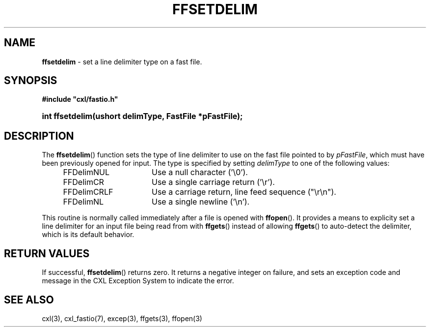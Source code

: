 .\" (c) Copyright 2022 Richard W. Marinelli
.\"
.\" This work is licensed under the GNU General Public License (GPLv3).  To view a copy of this license, see the
.\" "License.txt" file included with this distribution or visit http://www.gnu.org/licenses/gpl-3.0.en.html.
.\"
.ad l
.TH FFSETDELIM 3 2022-06-04 "Ver. 1.1.0" "CXL Library Documentation"
.nh \" Turn off hyphenation.
.SH NAME
\fBffsetdelim\fR - set a line delimiter type on a fast file.
.SH SYNOPSIS
\fB#include "cxl/fastio.h"\fR
.HP 2
\fBint ffsetdelim(ushort delimType, FastFile *pFastFile);\fR
.SH DESCRIPTION
The \fBffsetdelim\fR() function sets the type of line delimiter to use on the fast file pointed to by \fIpFastFile\fR,
which must have been previously opened for input.  The type is specified by setting \fIdelimType\fR to one of the
following values:
.sp
.PD 0
.RS 4
.IP FFDelimNUL 16
Use a null character ('\e0').
.IP FFDelimCR 16
Use a single carriage return ('\er').
.IP FFDelimCRLF 16
Use a carriage return, line feed sequence ("\er\en").
.IP FFDelimNL 16
Use a single newline ('\en').
.RE
.PD
.PP
This routine is normally called immediately after a file is opened with \fBffopen\fR().  It provides a means to explicity
set a line delimiter for an input file being read from with \fBffgets\fR() instead of allowing \fBffgets\fR() to
auto-detect the delimiter, which is its default behavior.
.SH RETURN VALUES
If successful, \fBffsetdelim\fR() returns zero.  It returns a negative integer on failure, and sets an exception code and
message in the CXL Exception System to indicate the error.
.SH SEE ALSO
cxl(3), cxl_fastio(7), excep(3), ffgets(3), ffopen(3)
